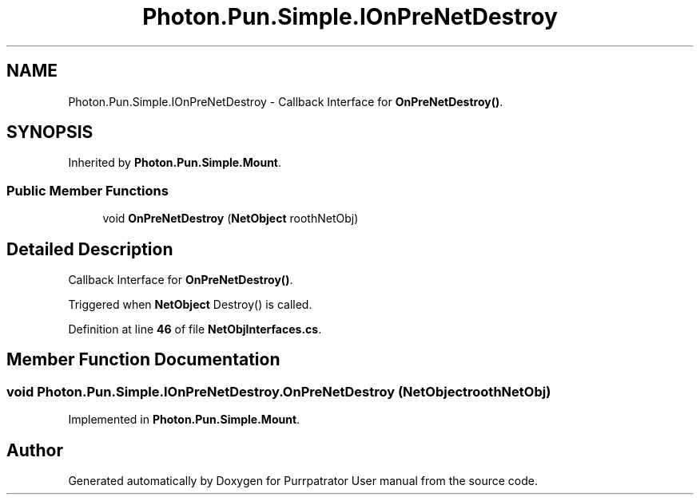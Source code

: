 .TH "Photon.Pun.Simple.IOnPreNetDestroy" 3 "Mon Apr 18 2022" "Purrpatrator User manual" \" -*- nroff -*-
.ad l
.nh
.SH NAME
Photon.Pun.Simple.IOnPreNetDestroy \- Callback Interface for \fBOnPreNetDestroy()\fP\&.  

.SH SYNOPSIS
.br
.PP
.PP
Inherited by \fBPhoton\&.Pun\&.Simple\&.Mount\fP\&.
.SS "Public Member Functions"

.in +1c
.ti -1c
.RI "void \fBOnPreNetDestroy\fP (\fBNetObject\fP roothNetObj)"
.br
.in -1c
.SH "Detailed Description"
.PP 
Callback Interface for \fBOnPreNetDestroy()\fP\&. 

Triggered when \fBNetObject\fP Destroy() is called\&. 
.PP
Definition at line \fB46\fP of file \fBNetObjInterfaces\&.cs\fP\&.
.SH "Member Function Documentation"
.PP 
.SS "void Photon\&.Pun\&.Simple\&.IOnPreNetDestroy\&.OnPreNetDestroy (\fBNetObject\fP roothNetObj)"

.PP
Implemented in \fBPhoton\&.Pun\&.Simple\&.Mount\fP\&.

.SH "Author"
.PP 
Generated automatically by Doxygen for Purrpatrator User manual from the source code\&.
